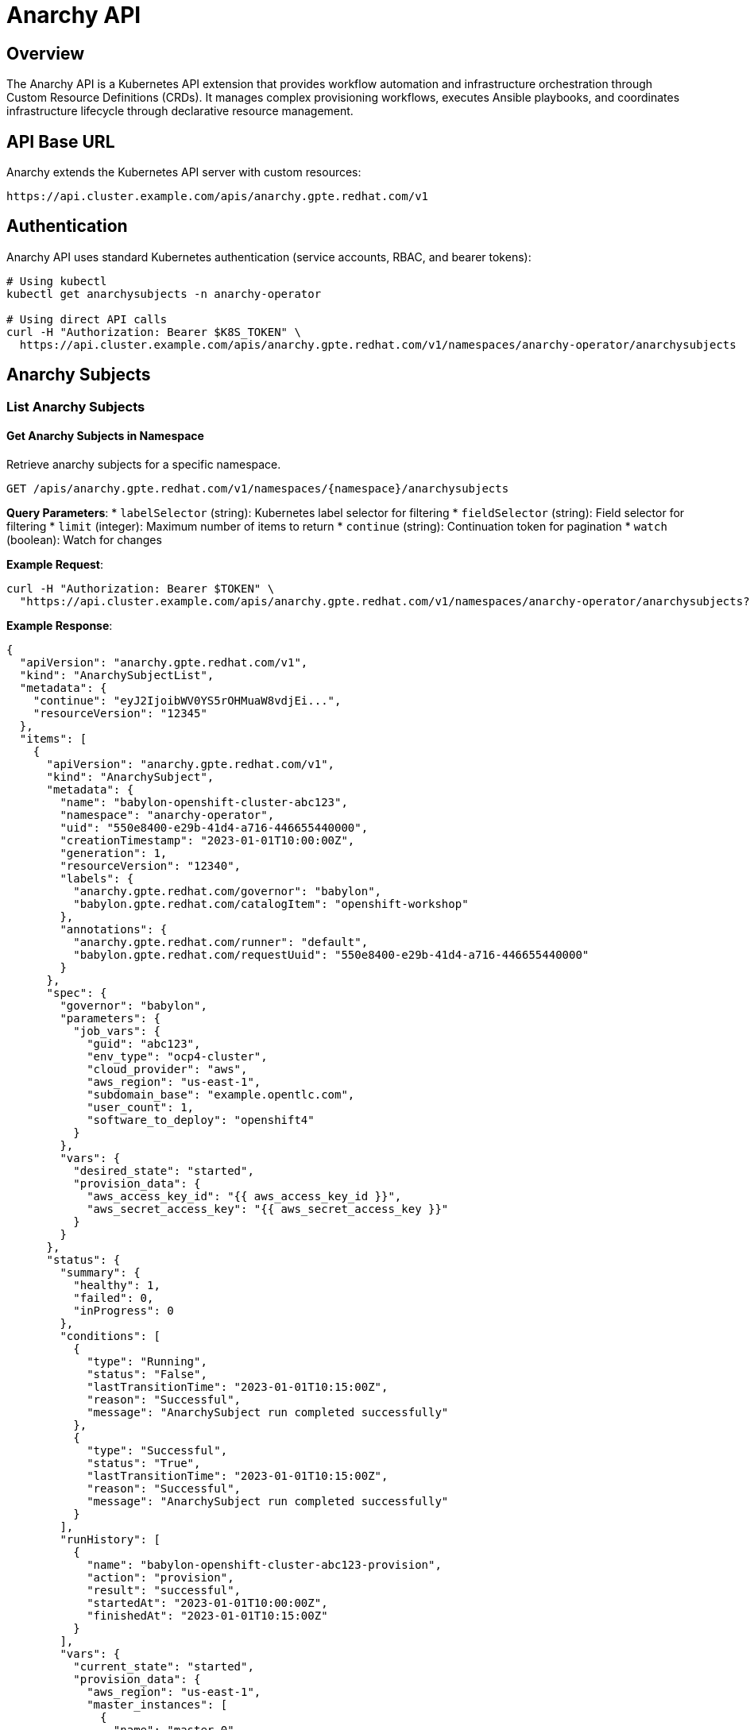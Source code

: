 = Anarchy API

== Overview

The Anarchy API is a Kubernetes API extension that provides workflow automation and infrastructure orchestration through Custom Resource Definitions (CRDs). It manages complex provisioning workflows, executes Ansible playbooks, and coordinates infrastructure lifecycle through declarative resource management.

== API Base URL

Anarchy extends the Kubernetes API server with custom resources:

```
https://api.cluster.example.com/apis/anarchy.gpte.redhat.com/v1
```

== Authentication

Anarchy API uses standard Kubernetes authentication (service accounts, RBAC, and bearer tokens):

```bash
# Using kubectl
kubectl get anarchysubjects -n anarchy-operator

# Using direct API calls
curl -H "Authorization: Bearer $K8S_TOKEN" \
  https://api.cluster.example.com/apis/anarchy.gpte.redhat.com/v1/namespaces/anarchy-operator/anarchysubjects
```

== Anarchy Subjects

=== List Anarchy Subjects

==== Get Anarchy Subjects in Namespace
Retrieve anarchy subjects for a specific namespace.

```http
GET /apis/anarchy.gpte.redhat.com/v1/namespaces/{namespace}/anarchysubjects
```

**Query Parameters**:
* `labelSelector` (string): Kubernetes label selector for filtering
* `fieldSelector` (string): Field selector for filtering
* `limit` (integer): Maximum number of items to return
* `continue` (string): Continuation token for pagination
* `watch` (boolean): Watch for changes

**Example Request**:
```bash
curl -H "Authorization: Bearer $TOKEN" \
  "https://api.cluster.example.com/apis/anarchy.gpte.redhat.com/v1/namespaces/anarchy-operator/anarchysubjects?labelSelector=anarchy.gpte.redhat.com/governor=babylon"
```

**Example Response**:
```json
{
  "apiVersion": "anarchy.gpte.redhat.com/v1",
  "kind": "AnarchySubjectList",
  "metadata": {
    "continue": "eyJ2IjoibWV0YS5rOHMuaW8vdjEi...",
    "resourceVersion": "12345"
  },
  "items": [
    {
      "apiVersion": "anarchy.gpte.redhat.com/v1",
      "kind": "AnarchySubject",
      "metadata": {
        "name": "babylon-openshift-cluster-abc123",
        "namespace": "anarchy-operator",
        "uid": "550e8400-e29b-41d4-a716-446655440000",
        "creationTimestamp": "2023-01-01T10:00:00Z",
        "generation": 1,
        "resourceVersion": "12340",
        "labels": {
          "anarchy.gpte.redhat.com/governor": "babylon",
          "babylon.gpte.redhat.com/catalogItem": "openshift-workshop"
        },
        "annotations": {
          "anarchy.gpte.redhat.com/runner": "default",
          "babylon.gpte.redhat.com/requestUuid": "550e8400-e29b-41d4-a716-446655440000"
        }
      },
      "spec": {
        "governor": "babylon",
        "parameters": {
          "job_vars": {
            "guid": "abc123",
            "env_type": "ocp4-cluster",
            "cloud_provider": "aws",
            "aws_region": "us-east-1",
            "subdomain_base": "example.opentlc.com",
            "user_count": 1,
            "software_to_deploy": "openshift4"
          }
        },
        "vars": {
          "desired_state": "started",
          "provision_data": {
            "aws_access_key_id": "{{ aws_access_key_id }}",
            "aws_secret_access_key": "{{ aws_secret_access_key }}"
          }
        }
      },
      "status": {
        "summary": {
          "healthy": 1,
          "failed": 0,
          "inProgress": 0
        },
        "conditions": [
          {
            "type": "Running",
            "status": "False",
            "lastTransitionTime": "2023-01-01T10:15:00Z",
            "reason": "Successful",
            "message": "AnarchySubject run completed successfully"
          },
          {
            "type": "Successful",
            "status": "True",
            "lastTransitionTime": "2023-01-01T10:15:00Z",
            "reason": "Successful",
            "message": "AnarchySubject run completed successfully"
          }
        ],
        "runHistory": [
          {
            "name": "babylon-openshift-cluster-abc123-provision",
            "action": "provision",
            "result": "successful",
            "startedAt": "2023-01-01T10:00:00Z",
            "finishedAt": "2023-01-01T10:15:00Z"
          }
        ],
        "vars": {
          "current_state": "started",
          "provision_data": {
            "aws_region": "us-east-1",
            "master_instances": [
              {
                "name": "master-0",
                "public_ip": "1.2.3.4",
                "private_ip": "10.0.1.4"
              }
            ],
            "console_url": "https://console-openshift-console.apps.cluster-abc123.abc123.example.opentlc.com",
            "api_url": "https://api.cluster-abc123.abc123.example.opentlc.com:6443",
            "admin_password": "secure-password-123"
          }
        }
      }
    }
  ]
}
```

==== Get All Anarchy Subjects (Cluster-wide)
Retrieve anarchy subjects across all namespaces (requires cluster permissions).

```http
GET /apis/anarchy.gpte.redhat.com/v1/anarchysubjects
```

=== Get Anarchy Subject

==== Retrieve Specific Anarchy Subject
Get detailed information about a specific anarchy subject.

```http
GET /apis/anarchy.gpte.redhat.com/v1/namespaces/{namespace}/anarchysubjects/{name}
```

**Example Response**:
```json
{
  "apiVersion": "anarchy.gpte.redhat.com/v1",
  "kind": "AnarchySubject",
  "metadata": {
    "name": "babylon-openshift-cluster-abc123",
    "namespace": "anarchy-operator",
    "uid": "550e8400-e29b-41d4-a716-446655440000",
    "creationTimestamp": "2023-01-01T10:00:00Z"
  },
  "spec": {
    "governor": "babylon",
    "parameters": {
      "job_vars": {
        "guid": "abc123",
        "env_type": "ocp4-cluster",
        "cloud_provider": "aws",
        "aws_region": "us-east-1",
        "subdomain_base": "example.opentlc.com",
        "user_count": 1,
        "software_to_deploy": "openshift4"
      }
    },
    "vars": {
      "desired_state": "started",
      "provision_data": {}
    }
  },
  "status": {
    "summary": {
      "healthy": 1,
      "failed": 0,
      "inProgress": 0
    },
    "conditions": [
      {
        "type": "Successful",
        "status": "True",
        "lastTransitionTime": "2023-01-01T10:15:00Z",
        "reason": "Successful",
        "message": "AnarchySubject run completed successfully"
      }
    ],
    "runHistory": [
      {
        "name": "babylon-openshift-cluster-abc123-provision",
        "action": "provision",
        "result": "successful",
        "startedAt": "2023-01-01T10:00:00Z",
        "finishedAt": "2023-01-01T10:15:00Z"
      }
    ],
    "vars": {
      "current_state": "started",
      "provision_data": {
        "aws_region": "us-east-1",
        "console_url": "https://console-openshift-console.apps.cluster-abc123.abc123.example.opentlc.com",
        "api_url": "https://api.cluster-abc123.abc123.example.opentlc.com:6443",
        "admin_username": "admin",
        "admin_password": "secure-password-123",
        "user_data": {
          "users": [
            {
              "username": "user1",
              "password": "user-password-123"
            }
          ]
        }
      }
    }
  }
}
```

=== Create Anarchy Subject

==== Submit New Anarchy Subject
Create a new anarchy subject for workflow execution.

```http
POST /apis/anarchy.gpte.redhat.com/v1/namespaces/{namespace}/anarchysubjects
```

**Request Body**:
```json
{
  "apiVersion": "anarchy.gpte.redhat.com/v1",
  "kind": "AnarchySubject",
  "metadata": {
    "name": "my-openshift-cluster",
    "namespace": "anarchy-operator",
    "labels": {
      "anarchy.gpte.redhat.com/governor": "babylon",
      "babylon.gpte.redhat.com/catalogItem": "openshift-workshop"
    },
    "annotations": {
      "anarchy.gpte.redhat.com/runner": "default"
    }
  },
  "spec": {
    "governor": "babylon",
    "parameters": {
      "job_vars": {
        "guid": "xyz789",
        "env_type": "ocp4-cluster",
        "cloud_provider": "aws",
        "aws_region": "us-west-2",
        "subdomain_base": "example.opentlc.com",
        "user_count": 1,
        "software_to_deploy": "openshift4"
      }
    },
    "vars": {
      "desired_state": "started",
      "provision_data": {}
    }
  }
}
```

=== Update Anarchy Subject

==== Modify Anarchy Subject
Update anarchy subject specifications to trigger actions.

```http
PATCH /apis/anarchy.gpte.redhat.com/v1/namespaces/{namespace}/anarchysubjects/{name}
```

**Request Body** (JSON Patch format):
```json
[
  {
    "op": "replace",
    "path": "/spec/vars/desired_state",
    "value": "stopped"
  }
]
```

=== Delete Anarchy Subject

==== Remove Anarchy Subject
Delete an anarchy subject and trigger cleanup workflows.

```http
DELETE /apis/anarchy.gpte.redhat.com/v1/namespaces/{namespace}/anarchysubjects/{name}
```

## Anarchy Runs

=== List Anarchy Runs

==== Get Anarchy Runs in Namespace
Retrieve anarchy runs for workflow execution tracking.

```http
GET /apis/anarchy.gpte.redhat.com/v1/namespaces/{namespace}/anarchyruns
```

**Example Request**:
```bash
curl -H "Authorization: Bearer $TOKEN" \
  "https://api.cluster.example.com/apis/anarchy.gpte.redhat.com/v1/namespaces/anarchy-operator/anarchyruns?labelSelector=anarchy.gpte.redhat.com/subject=babylon-openshift-cluster-abc123"
```

**Example Response**:
```json
{
  "apiVersion": "anarchy.gpte.redhat.com/v1",
  "kind": "AnarchyRunList",
  "metadata": {
    "resourceVersion": "12350"
  },
  "items": [
    {
      "apiVersion": "anarchy.gpte.redhat.com/v1",
      "kind": "AnarchyRun",
      "metadata": {
        "name": "babylon-openshift-cluster-abc123-provision",
        "namespace": "anarchy-operator",
        "uid": "660e8400-e29b-41d4-a716-446655440001",
        "creationTimestamp": "2023-01-01T10:00:00Z",
        "labels": {
          "anarchy.gpte.redhat.com/governor": "babylon",
          "anarchy.gpte.redhat.com/subject": "babylon-openshift-cluster-abc123",
          "anarchy.gpte.redhat.com/action": "provision"
        }
      },
      "spec": {
        "action": "provision",
        "governor": "babylon",
        "subject": {
          "name": "babylon-openshift-cluster-abc123",
          "namespace": "anarchy-operator"
        },
        "vars": {
          "job_vars": {
            "guid": "abc123",
            "env_type": "ocp4-cluster",
            "cloud_provider": "aws",
            "aws_region": "us-east-1"
          },
          "desired_state": "started"
        }
      },
      "status": {
        "result": "successful",
        "conditions": [
          {
            "type": "Successful",
            "status": "True",
            "lastTransitionTime": "2023-01-01T10:15:00Z",
            "reason": "Successful",
            "message": "Ansible run completed successfully"
          }
        ],
        "runPostTasks": [
          {
            "name": "Update subject vars",
            "result": "successful",
            "finishedAt": "2023-01-01T10:15:00Z"
          }
        ],
        "runnerPod": {
          "name": "anarchy-runner-default-abc123",
          "namespace": "anarchy-operator"
        }
      }
    }
  ]
}
```

=== Get Anarchy Run

==== Retrieve Specific Anarchy Run
Get detailed information about a specific anarchy run.

```http
GET /apis/anarchy.gpte.redhat.com/v1/namespaces/{namespace}/anarchyruns/{name}
```

== Anarchy Actions

=== List Anarchy Actions

==== Get Anarchy Actions in Namespace
Retrieve anarchy actions for manual workflow triggers.

```http
GET /apis/anarchy.gpte.redhat.com/v1/namespaces/{namespace}/anarchyactions
```

**Example Response**:
```json
{
  "apiVersion": "anarchy.gpte.redhat.com/v1",
  "kind": "AnarchyActionList",
  "metadata": {
    "resourceVersion": "12360"
  },
  "items": [
    {
      "apiVersion": "anarchy.gpte.redhat.com/v1",
      "kind": "AnarchyAction",
      "metadata": {
        "name": "babylon-openshift-cluster-abc123-stop",
        "namespace": "anarchy-operator",
        "uid": "770e8400-e29b-41d4-a716-446655440002",
        "creationTimestamp": "2023-01-01T16:00:00Z",
        "labels": {
          "anarchy.gpte.redhat.com/governor": "babylon",
          "anarchy.gpte.redhat.com/subject": "babylon-openshift-cluster-abc123"
        }
      },
      "spec": {
        "action": "stop",
        "governor": "babylon",
        "subject": {
          "name": "babylon-openshift-cluster-abc123",
          "namespace": "anarchy-operator"
        },
        "vars": {
          "desired_state": "stopped"
        }
      },
      "status": {
        "state": "pending",
        "conditions": [
          {
            "type": "Pending",
            "status": "True",
            "lastTransitionTime": "2023-01-01T16:00:00Z",
            "reason": "Queued",
            "message": "Action queued for execution"
          }
        ]
      }
    }
  ]
}
```

=== Create Anarchy Action

==== Trigger Manual Action
Create an anarchy action to trigger manual workflows.

```http
POST /apis/anarchy.gpte.redhat.com/v1/namespaces/{namespace}/anarchyactions
```

**Request Body**:
```json
{
  "apiVersion": "anarchy.gpte.redhat.com/v1",
  "kind": "AnarchyAction",
  "metadata": {
    "generateName": "babylon-openshift-cluster-abc123-restart-",
    "namespace": "anarchy-operator",
    "labels": {
      "anarchy.gpte.redhat.com/governor": "babylon",
      "anarchy.gpte.redhat.com/subject": "babylon-openshift-cluster-abc123"
    }
  },
  "spec": {
    "action": "restart",
    "governor": "babylon",
    "subject": {
      "name": "babylon-openshift-cluster-abc123",
      "namespace": "anarchy-operator"
    },
    "vars": {
      "desired_state": "started"
    }
  }
}
```

== Anarchy Governors

=== List Anarchy Governors

==== Get All Anarchy Governors
Retrieve all anarchy governors (workflow definitions).

```http
GET /apis/anarchy.gpte.redhat.com/v1/namespaces/{namespace}/anarchygovernors
```

**Example Response**:
```json
{
  "apiVersion": "anarchy.gpte.redhat.com/v1",
  "kind": "AnarchyGovernorList",
  "metadata": {
    "resourceVersion": "12370"
  },
  "items": [
    {
      "apiVersion": "anarchy.gpte.redhat.com/v1",
      "kind": "AnarchyGovernor",
      "metadata": {
        "name": "babylon",
        "namespace": "anarchy-operator",
        "uid": "880e8400-e29b-41d4-a716-446655440003",
        "creationTimestamp": "2023-01-01T05:00:00Z"
      },
      "spec": {
        "runner": "default",
        "vars": {
          "job_vars": {
            "agnosticd_repo": "https://github.com/redhat-cop/agnosticd",
            "agnosticd_repo_ref": "development"
          }
        },
        "actions": {
          "provision": {
            "playbooks": [
              {
                "name": "babylon-provision.yml",
                "vars": {
                  "action": "provision"
                }
              }
            ]
          },
          "start": {
            "playbooks": [
              {
                "name": "babylon-lifecycle.yml",
                "vars": {
                  "action": "start"
                }
              }
            ]
          },
          "stop": {
            "playbooks": [
              {
                "name": "babylon-lifecycle.yml",
                "vars": {
                  "action": "stop"
                }
              }
            ]
          },
          "destroy": {
            "playbooks": [
              {
                "name": "babylon-destroy.yml",
                "vars": {
                  "action": "destroy"
                }
              }
            ]
          }
        },
        "subjectEventHandlers": {
          "create": {
            "tasks": [
              {
                "name": "Schedule provision",
                "anarchy_schedule_action": {
                  "action": "provision"
                }
              }
            ]
          },
          "delete": {
            "tasks": [
              {
                "name": "Schedule destroy",
                "anarchy_schedule_action": {
                  "action": "destroy"
                }
              }
            ]
          }
        }
      },
      "status": {
        "conditions": [
          {
            "type": "Successful",
            "status": "True",
            "lastTransitionTime": "2023-01-01T05:15:00Z",
            "reason": "Successful",
            "message": "AnarchyGovernor is active"
          }
        ]
      }
    }
  ]
}
```

=== Get Anarchy Governor

==== Retrieve Specific Anarchy Governor
Get detailed information about a specific anarchy governor.

```http
GET /apis/anarchy.gpte.redhat.com/v1/namespaces/{namespace}/anarchygovernors/{name}
```

== kubectl Integration

=== Basic kubectl Commands

==== Anarchy Subject Operations
```bash
# List anarchy subjects
kubectl get anarchysubjects -n anarchy-operator

# Get specific anarchy subject
kubectl get anarchysubject babylon-openshift-cluster-abc123 -n anarchy-operator -o yaml

# Create anarchy subject from file
kubectl apply -f anarchy-subject.yaml

# Delete anarchy subject (triggers destroy workflow)
kubectl delete anarchysubject babylon-openshift-cluster-abc123 -n anarchy-operator

# Watch anarchy subject changes
kubectl get anarchysubjects -n anarchy-operator -w

# Describe anarchy subject (includes events)
kubectl describe anarchysubject babylon-openshift-cluster-abc123 -n anarchy-operator
```

==== Anarchy Run Operations
```bash
# List anarchy runs
kubectl get anarchyruns -n anarchy-operator

# Filter by subject
kubectl get anarchyruns -n anarchy-operator -l anarchy.gpte.redhat.com/subject=babylon-openshift-cluster-abc123

# Get run details
kubectl get anarchyrun babylon-openshift-cluster-abc123-provision -n anarchy-operator -o yaml

# Check run logs via runner pod
kubectl logs anarchy-runner-default-abc123 -n anarchy-operator
```

==== Anarchy Action Operations
```bash
# List anarchy actions
kubectl get anarchyactions -n anarchy-operator

# Create manual action
kubectl apply -f anarchy-action.yaml

# Get action status
kubectl get anarchyaction babylon-openshift-cluster-abc123-stop -n anarchy-operator -o yaml
```

==== Anarchy Governor Operations
```bash
# List anarchy governors
kubectl get anarchygovernors -n anarchy-operator

# Get governor definition
kubectl get anarchygovernor babylon -n anarchy-operator -o yaml

# Check governor status
kubectl describe anarchygovernor babylon -n anarchy-operator
```

=== Advanced kubectl Usage

==== JSONPath Queries
```bash
# Get subject status
kubectl get anarchysubject babylon-openshift-cluster-abc123 -n anarchy-operator -o jsonpath='{.status.summary}'

# Get console URL from subject vars
kubectl get anarchysubject babylon-openshift-cluster-abc123 -n anarchy-operator -o jsonpath='{.status.vars.provision_data.console_url}'

# List all successful runs
kubectl get anarchyruns -n anarchy-operator -o jsonpath='{.items[?(@.status.result=="successful")].metadata.name}'

# Get run duration
kubectl get anarchyruns -n anarchy-operator -o jsonpath='{.items[*].status.runPostTasks[0].finishedAt}'
```

==== Label and Field Selectors
```bash
# Filter by governor
kubectl get anarchysubjects -n anarchy-operator -l anarchy.gpte.redhat.com/governor=babylon

# Filter by catalog item
kubectl get anarchysubjects -A -l babylon.gpte.redhat.com/catalogItem=openshift-workshop

# Filter successful runs
kubectl get anarchyruns -n anarchy-operator --field-selector status.result=successful

# Filter pending actions
kubectl get anarchyactions -n anarchy-operator --field-selector status.state=pending
```

== Client Library Examples

=== Python with kubernetes-client
```python
from kubernetes import client, config
from kubernetes.client.rest import ApiException

# Load kubeconfig
config.load_kube_config()

# Create custom objects API client
api = client.CustomObjectsApi()

# List anarchy subjects
try:
    subjects = api.list_namespaced_custom_object(
        group="anarchy.gpte.redhat.com",
        version="v1",
        namespace="anarchy-operator",
        plural="anarchysubjects"
    )
    for subject in subjects['items']:
        print(f"Subject: {subject['metadata']['name']}")
        if 'summary' in subject['status']:
            print(f"  Status: {subject['status']['summary']}")
except ApiException as e:
    print(f"Exception: {e}")

# Create anarchy action
action = {
    "apiVersion": "anarchy.gpte.redhat.com/v1",
    "kind": "AnarchyAction",
    "metadata": {
        "generateName": "babylon-restart-",
        "namespace": "anarchy-operator"
    },
    "spec": {
        "action": "restart",
        "governor": "babylon",
        "subject": {
            "name": "babylon-openshift-cluster-abc123",
            "namespace": "anarchy-operator"
        }
    }
}

try:
    api.create_namespaced_custom_object(
        group="anarchy.gpte.redhat.com",
        version="v1",
        namespace="anarchy-operator",
        plural="anarchyactions",
        body=action
    )
    print("Anarchy action created successfully")
except ApiException as e:
    print(f"Exception creating action: {e}")
```

=== JavaScript with @kubernetes/client-node
```javascript
const k8s = require('@kubernetes/client-node');

const kc = new k8s.KubeConfig();
kc.loadFromDefault();

const k8sApi = kc.makeApiClient(k8s.CustomObjectsApi);

// List anarchy subjects
async function listAnarchySubjects() {
    try {
        const response = await k8sApi.listNamespacedCustomObject(
            'anarchy.gpte.redhat.com',
            'v1',
            'anarchy-operator',
            'anarchysubjects'
        );

        response.body.items.forEach(subject => {
            console.log(`Subject: ${subject.metadata.name}`);
            if (subject.status && subject.status.summary) {
                console.log(`  Healthy: ${subject.status.summary.healthy}`);
                console.log(`  Failed: ${subject.status.summary.failed}`);
            }
        });
    } catch (err) {
        console.error('Error listing anarchy subjects:', err);
    }
}

// Watch anarchy runs
function watchAnarchyRuns() {
    const watch = new k8s.Watch(kc);

    watch.watch('/apis/anarchy.gpte.redhat.com/v1/namespaces/anarchy-operator/anarchyruns',
        {},
        (type, obj) => {
            console.log(`Run Event: ${type}, Name: ${obj.metadata.name}, Result: ${obj.status?.result || 'in-progress'}`);
        },
        (err) => {
            console.error('Watch error:', err);
        }
    );
}

listAnarchySubjects();
watchAnarchyRuns();
```

== Error Responses

=== Kubernetes API Error Format
Anarchy API follows standard Kubernetes error response format:

```json
{
  "kind": "Status",
  "apiVersion": "v1",
  "metadata": {},
  "status": "Failure",
  "message": "anarchysubjects.anarchy.gpte.redhat.com \"invalid-name\" not found",
  "reason": "NotFound",
  "details": {
    "name": "invalid-name",
    "group": "anarchy.gpte.redhat.com",
    "kind": "anarchysubjects"
  },
  "code": 404
}
```

=== Governor Validation Errors
```json
{
  "kind": "Status",
  "apiVersion": "v1",
  "status": "Failure",
  "message": "AnarchySubject.anarchy.gpte.redhat.com \"my-subject\" is invalid",
  "reason": "Invalid",
  "details": {
    "causes": [
      {
        "reason": "FieldValueInvalid",
        "message": "Invalid value: \"invalid-governor\": governor not found",
        "field": "spec.governor"
      }
    ]
  },
  "code": 400
}
```

== Integration Patterns

=== Resource Lifecycle Integration
```yaml
# Example: Poolboy ResourceProvider integration
apiVersion: poolboy.gpte.redhat.com/v1
kind: ResourceProvider
metadata:
  name: babylon
  namespace: poolboy
spec:
  override:
    apiVersion: anarchy.gpte.redhat.com/v1
    kind: AnarchyGovernor
    name: babylon
    namespace: anarchy-operator
  template:
    apiVersion: anarchy.gpte.redhat.com/v1
    kind: AnarchySubject
    metadata:
      namespace: anarchy-operator
    spec:
      governor: babylon
      parameters:
        job_vars: "{{ parameters }}"
```

=== Status Reporting Integration
```bash
# Monitor provisioning progress
kubectl get anarchysubject babylon-openshift-cluster-abc123 -n anarchy-operator \
  -o jsonpath='{.status.conditions[?(@.type=="Running")].message}'

# Get provision results
kubectl get anarchysubject babylon-openshift-cluster-abc123 -n anarchy-operator \
  -o jsonpath='{.status.vars.provision_data}'
```

The Anarchy API provides comprehensive workflow automation capabilities through Kubernetes-native patterns, enabling complex infrastructure orchestration, Ansible playbook execution, and seamless integration with other platform components through declarative resource management.